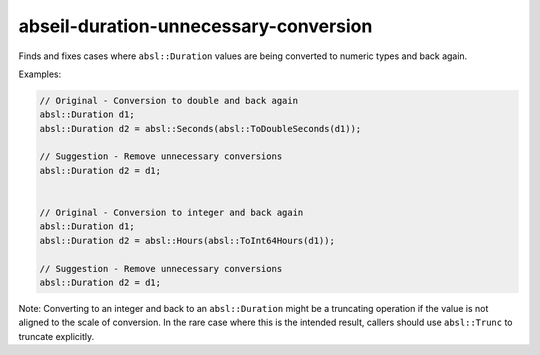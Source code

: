 .. title:: clang-tidy - abseil-duration-unnecessary-conversion

abseil-duration-unnecessary-conversion
======================================

Finds and fixes cases where ``absl::Duration`` values are being converted to
numeric types and back again.

Examples:

.. code-block:: c++

  // Original - Conversion to double and back again
  absl::Duration d1;
  absl::Duration d2 = absl::Seconds(absl::ToDoubleSeconds(d1));

  // Suggestion - Remove unnecessary conversions
  absl::Duration d2 = d1;


  // Original - Conversion to integer and back again
  absl::Duration d1;
  absl::Duration d2 = absl::Hours(absl::ToInt64Hours(d1));

  // Suggestion - Remove unnecessary conversions
  absl::Duration d2 = d1;

Note: Converting to an integer and back to an ``absl::Duration`` might be a
truncating operation if the value is not aligned to the scale of conversion.
In the rare case where this is the intended result, callers should use
``absl::Trunc`` to truncate explicitly.
